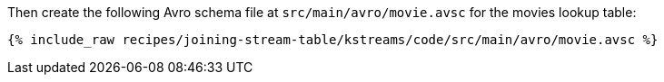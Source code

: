 Then create the following Avro schema file at `src/main/avro/movie.avsc` for the movies lookup table:

+++++
<pre class="snippet"><code class="avro">{% include_raw recipes/joining-stream-table/kstreams/code/src/main/avro/movie.avsc %}</code></pre>
+++++
